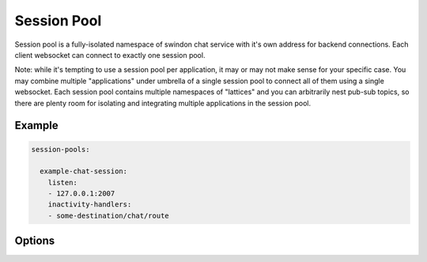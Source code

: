 ============
Session Pool
============


Session pool is a fully-isolated namespace of swindon chat service with
it's own address for backend connections. Each client websocket can connect
to exactly one session pool.

Note: while it's tempting to use a session pool per application, it may or
may not make sense for your specific case. You may combine multiple
"applications" under umbrella of a single session pool to connect all of them
using a single websocket. Each session pool contains multiple namespaces of
"lattices" and you can arbitrarily nest pub-sub topics, so there are plenty
room for isolating and integrating multiple applications in the session
pool.


Example
=======

.. code-block:: yaml

    session-pools:

      example-chat-session:
        listen:
        - 127.0.0.1:2007
        inactivity-handlers:
        - some-destination/chat/route


Options
=======

.. opt:: listen

   List of sockets to listen to and accept connections

   Example::

    listen:
    - 127.0.0.1:2222
    - 127.0.0.1:3333

.. opt:: max-connections
   (default ``1000``) Maximum number of backend connections to accept. Note
   you should bump up a file descriptor limit to something larger than this
   value + max client connections.

.. opt:: max-payload-size
   (default ``10Mib``) Maximum size of the payload (json data) from backend
   to swindon.

.. opt:: pipeline-depth

   (default ``2``) Accept maximum N in-flight requests for each HTTP
   connection. Pipelined requests improve performance of your service but also
   expose it to DoS attacks.

.. opt:: listen-error-timeout

   (default ``100ms``) Time to sleep when we caught error accepting connection,
   mostly error is some resource shortage (usually EMFILE or ENFILE), so
   repeating after some short timeout makes sense (chances that some connection
   freed some resources).


.. opt:: inactivity-handlers
   TBD

